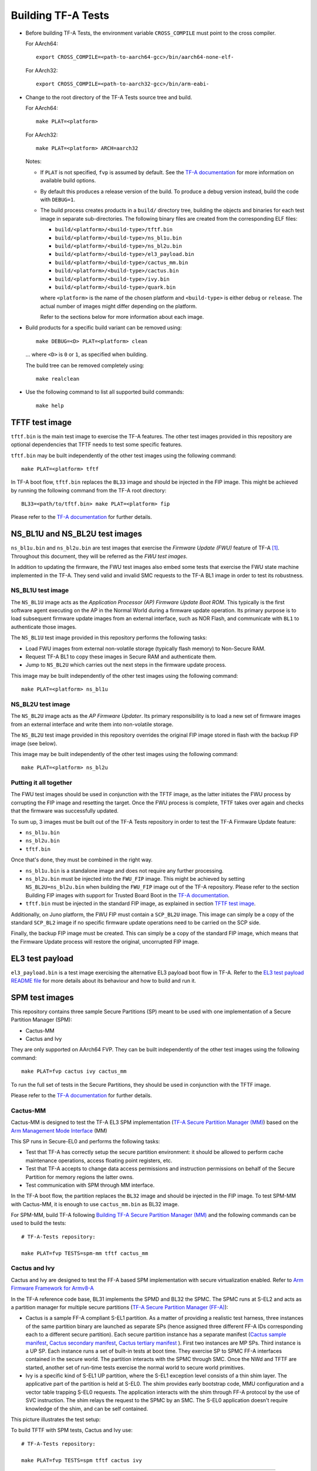 Building TF-A Tests
===================

-  Before building TF-A Tests, the environment variable ``CROSS_COMPILE`` must
   point to the cross compiler.

   For AArch64:

   ::

       export CROSS_COMPILE=<path-to-aarch64-gcc>/bin/aarch64-none-elf-

   For AArch32:

   ::

       export CROSS_COMPILE=<path-to-aarch32-gcc>/bin/arm-eabi-

-  Change to the root directory of the TF-A Tests source tree and build.

   For AArch64:

   ::

       make PLAT=<platform>

   For AArch32:

   ::

       make PLAT=<platform> ARCH=aarch32

   Notes:

   -  If ``PLAT`` is not specified, ``fvp`` is assumed by default. See the
      `TF-A documentation`_ for more information on available build
      options.

   -  By default this produces a release version of the build. To produce a
      debug version instead, build the code with ``DEBUG=1``.

   -  The build process creates products in a ``build/`` directory tree,
      building the objects and binaries for each test image in separate
      sub-directories. The following binary files are created from the
      corresponding ELF files:

      -  ``build/<platform>/<build-type>/tftf.bin``
      -  ``build/<platform>/<build-type>/ns_bl1u.bin``
      -  ``build/<platform>/<build-type>/ns_bl2u.bin``
      -  ``build/<platform>/<build-type>/el3_payload.bin``
      -  ``build/<platform>/<build-type>/cactus_mm.bin``
      -  ``build/<platform>/<build-type>/cactus.bin``
      -  ``build/<platform>/<build-type>/ivy.bin``
      -  ``build/<platform>/<build-type>/quark.bin``

      where ``<platform>`` is the name of the chosen platform and ``<build-type>``
      is either ``debug`` or ``release``. The actual number of images might differ
      depending on the platform.

      Refer to the sections below for more information about each image.

-  Build products for a specific build variant can be removed using:

   ::

       make DEBUG=<D> PLAT=<platform> clean

   ... where ``<D>`` is ``0`` or ``1``, as specified when building.

   The build tree can be removed completely using:

   ::

       make realclean

-  Use the following command to list all supported build commands:

   ::

       make help

TFTF test image
```````````````

``tftf.bin`` is the main test image to exercise the TF-A features. The other
test images provided in this repository are optional dependencies that TFTF
needs to test some specific features.

``tftf.bin`` may be built independently of the other test images using the
following command:

::

   make PLAT=<platform> tftf

In TF-A boot flow, ``tftf.bin`` replaces the ``BL33`` image and should be
injected in the FIP image. This might be achieved by running the following
command from the TF-A root directory:

::

    BL33=<path/to/tftf.bin> make PLAT=<platform> fip

Please refer to the `TF-A documentation`_ for further details.

NS_BL1U and NS_BL2U test images
```````````````````````````````

``ns_bl1u.bin`` and ``ns_bl2u.bin`` are test images that exercise the *Firmware
Update (FWU)* feature of TF-A [#]_. Throughout this document, they will be
referred as the *FWU test images*.

In addition to updating the firmware, the FWU test images also embed some tests
that exercise the FWU state machine implemented in the TF-A. They send valid
and invalid SMC requests to the TF-A BL1 image in order to test its robustness.

NS_BL1U test image
''''''''''''''''''

The ``NS_BL1U`` image acts as the `Application Processor (AP) Firmware Update
Boot ROM`. This typically is the first software agent executing on the AP in the
Normal World during a firmware update operation. Its primary purpose is to load
subsequent firmware update images from an external interface, such as NOR Flash,
and communicate with ``BL1`` to authenticate those images.

The ``NS_BL1U`` test image provided in this repository performs the following
tasks:

-  Load FWU images from external non-volatile storage (typically flash memory)
   to Non-Secure RAM.

-  Request TF-A BL1 to copy these images in Secure RAM and authenticate them.

-  Jump to ``NS_BL2U`` which carries out the next steps in the firmware update
   process.

This image may be built independently of the other test images using the
following command:

::

   make PLAT=<platform> ns_bl1u

NS_BL2U test image
''''''''''''''''''

The ``NS_BL2U`` image acts as the `AP Firmware Updater`. Its primary
responsibility is to load a new set of firmware images from an external
interface and write them into non-volatile storage.

The ``NS_BL2U`` test image provided in this repository overrides the original
FIP image stored in flash with the backup FIP image (see below).

This image may be built independently of the other test images using the
following command:

::

   make PLAT=<platform> ns_bl2u

.. _build_putting_together:

Putting it all together
'''''''''''''''''''''''

The FWU test images should be used in conjunction with the TFTF image, as the
latter initiates the FWU process by corrupting the FIP image and resetting the
target. Once the FWU process is complete, TFTF takes over again and checks that
the firmware was successfully updated.

To sum up, 3 images must be built out of the TF-A Tests repository in order to
test the TF-A Firmware Update feature:

-  ``ns_bl1u.bin``
-  ``ns_bl2u.bin``
-  ``tftf.bin``

Once that's done, they must be combined in the right way.

-  ``ns_bl1u.bin`` is a standalone image and does not require any further
   processing.

-  ``ns_bl2u.bin`` must be injected into the ``FWU_FIP`` image. This might be
   achieved by setting ``NS_BL2U=ns_bl2u.bin`` when building the ``FWU_FIP``
   image out of the TF-A repository. Please refer to the section Building FIP
   images with support for Trusted Board Boot in the `TF-A documentation`_.

-  ``tftf.bin`` must be injected in the standard FIP image, as explained
   in section `TFTF test image`_.

Additionally, on Juno platform, the FWU FIP must contain a ``SCP_BL2U`` image.
This image can simply be a copy of the standard ``SCP_BL2`` image if no specific
firmware update operations need to be carried on the SCP side.

Finally, the backup FIP image must be created. This can simply be a copy of the
standard FIP image, which means that the Firmware Update process will restore
the original, uncorrupted FIP image.

EL3 test payload
````````````````

``el3_payload.bin`` is a test image exercising the alternative EL3 payload boot
flow in TF-A. Refer to the `EL3 test payload README file`_ for more details
about its behaviour and how to build and run it.

SPM test images
```````````````

This repository contains three sample Secure Partitions (SP) meant to be used
with one implementation of a Secure Partition Manager (SPM):

- Cactus-MM
- Cactus and Ivy

They are only supported on AArch64 FVP. They can be built independently of the
other test images using the following command:

::

   make PLAT=fvp cactus ivy cactus_mm

To run the full set of tests in the Secure Partitions, they should be used in
conjunction with the TFTF image.

Please refer to the `TF-A documentation`_ for further details.

Cactus-MM
'''''''''

Cactus-MM is designed to test the TF-A EL3 SPM implementation
(`TF-A Secure Partition Manager (MM)`_) based on the
`Arm Management Mode Interface`_ (MM)

This SP runs in Secure-EL0 and performs the following tasks:

-  Test that TF-A has correctly setup the secure partition environment: it
   should be allowed to perform cache maintenance operations, access floating
   point registers, etc.

-  Test that TF-A accepts to change data access permissions and instruction
   permissions on behalf of the Secure Partition for memory regions the latter
   owns.

-  Test communication with SPM through MM interface.

In the TF-A boot flow, the partition replaces the ``BL32`` image and should be
injected in the FIP image. To test SPM-MM with Cactus-MM, it is enough to use
``cactus_mm.bin`` as BL32 image.

For SPM-MM, build TF-A following `Building TF-A Secure Partition Manager (MM)`_ and the following
commands can be used to build the tests:

::

    # TF-A-Tests repository:

    make PLAT=fvp TESTS=spm-mm tftf cactus_mm

Cactus and Ivy
''''''''''''''

Cactus and Ivy are designed to test the FF-A based SPM implementation with
secure virtualization enabled. Refer to `Arm Firmware Framework for Armv8-A`_

In the TF-A reference code base, BL31 implements the SPMD and BL32 the SPMC.
The SPMC runs at S-EL2 and acts as a partition manager for multiple secure
partitions (`TF-A Secure Partition Manager (FF-A)`_):

- Cactus is a sample FF-A compliant S-EL1 partition. As a matter of providing
  a realistic test harness, three instances of the same partition binary are
  launched as separate SPs (hence assigned three different FF-A IDs
  corresponding each to a different secure partition). Each secure partition
  instance has a separate manifest (`Cactus sample manifest`_,
  `Cactus secondary manifest`_, `Cactus tertiary manifest`_ ). First two
  instances are MP SPs. Third instance is a UP SP. Each instance runs a set
  of built-in tests at boot time. They exercise SP to SPMC FF-A interfaces
  contained in the secure world. The partition interacts with the SPMC through
  SMC. Once the NWd and TFTF are started, another set of run-time tests
  exercise the normal world to secure world primitives.
- Ivy is a specific kind of S-EL1 UP partition, where the S-EL1 exception level
  consists of a thin shim layer. The applicative part of the partition is held
  at S-EL0. The shim provides early bootstrap code, MMU configuration and a
  vector table trapping S-EL0 requests. The application interacts with the shim
  through FF-A protocol by the use of SVC instruction. The shim relays the
  request to the SPMC by an SMC. The S-EL0 application doesn't require knowledge
  of the shim, and can be self contained.

This picture illustrates the test setup:

.. image:: ../resources/tftf-cactus.png

To build TFTF with SPM tests, Cactus and Ivy use:

::

    # TF-A-Tests repository:

    make PLAT=fvp TESTS=spm tftf cactus ivy

--------------

.. [#] Therefore, the Trusted Board Boot feature must be enabled in TF-A for
       the FWU test images to work. Please refer the `TF-A documentation`_ for
       further details.

--------------

*Copyright (c) 2019-2021, Arm Limited. All rights reserved.*

.. _EL3 test payload README file: https://git.trustedfirmware.org/TF-A/tf-a-tests.git/tree/el3_payload/README
.. _Arm Management Mode Interface: https://developer.arm.com/documentation/den0060/a/
.. _Arm Firmware Framework for Armv8-A: https://developer.arm.com/docs/den0077/latest
.. _TF-A documentation: https://trustedfirmware-a.readthedocs.org
.. _TF-A Secure Partition Manager (FF-A): https://trustedfirmware-a.readthedocs.io/en/latest/components/secure-partition-manager.html
.. _TF-A Secure Partition Manager (MM): https://trustedfirmware-a.readthedocs.io/en/latest/components/secure-partition-manager-mm.html
.. _Building TF-A Secure Partition Manager (MM): https://trustedfirmware-a.readthedocs.io/en/latest/components/secure-partition-manager-mm.html#building-tf-a-with-secure-partition-support
.. _Cactus sample manifest: https://git.trustedfirmware.org/TF-A/tf-a-tests.git/tree/spm/cactus/plat/arm/fvp/fdts/cactus.dts?h=v2.5-rc1
.. _Cactus secondary manifest: https://git.trustedfirmware.org/TF-A/tf-a-tests.git/tree/spm/cactus/plat/arm/fvp/fdts/cactus-secondary.dts?h=v2.5-rc1
.. _Cactus tertiary manifest: https://git.trustedfirmware.org/TF-A/tf-a-tests.git/tree/spm/cactus/plat/arm/fvp/fdts/cactus-tertiary.dts?h=v2.5-rc1
